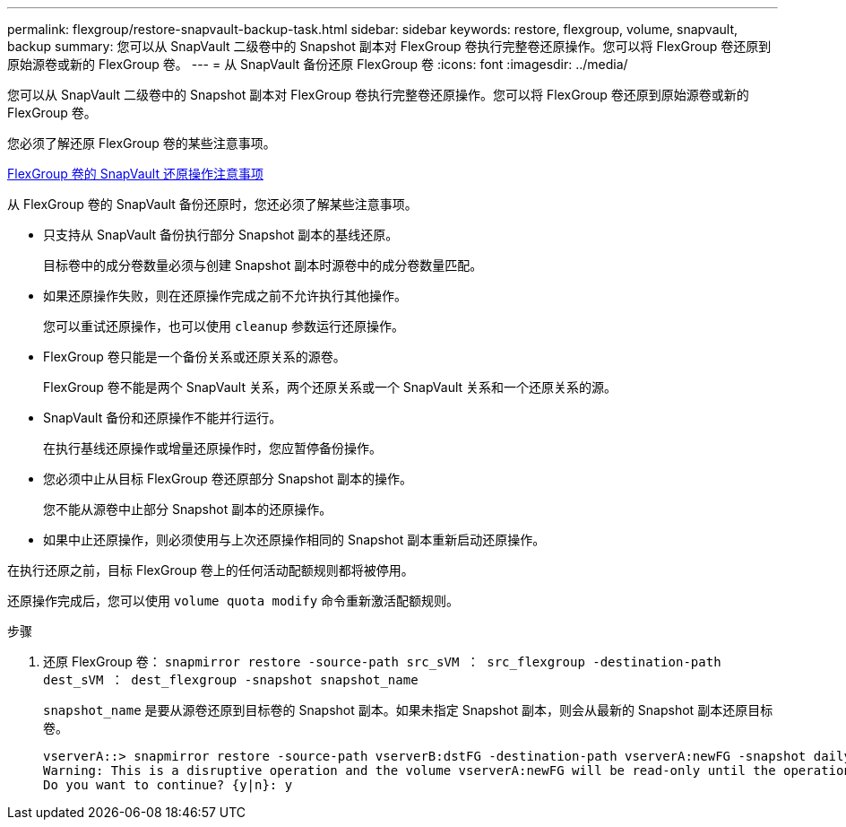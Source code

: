---
permalink: flexgroup/restore-snapvault-backup-task.html 
sidebar: sidebar 
keywords: restore, flexgroup, volume, snapvault, backup 
summary: 您可以从 SnapVault 二级卷中的 Snapshot 副本对 FlexGroup 卷执行完整卷还原操作。您可以将 FlexGroup 卷还原到原始源卷或新的 FlexGroup 卷。 
---
= 从 SnapVault 备份还原 FlexGroup 卷
:icons: font
:imagesdir: ../media/


[role="lead"]
您可以从 SnapVault 二级卷中的 Snapshot 副本对 FlexGroup 卷执行完整卷还原操作。您可以将 FlexGroup 卷还原到原始源卷或新的 FlexGroup 卷。

您必须了解还原 FlexGroup 卷的某些注意事项。

xref:snapvault-restore-operations-concept.adoc[FlexGroup 卷的 SnapVault 还原操作注意事项]

从 FlexGroup 卷的 SnapVault 备份还原时，您还必须了解某些注意事项。

* 只支持从 SnapVault 备份执行部分 Snapshot 副本的基线还原。
+
目标卷中的成分卷数量必须与创建 Snapshot 副本时源卷中的成分卷数量匹配。

* 如果还原操作失败，则在还原操作完成之前不允许执行其他操作。
+
您可以重试还原操作，也可以使用 `cleanup` 参数运行还原操作。

* FlexGroup 卷只能是一个备份关系或还原关系的源卷。
+
FlexGroup 卷不能是两个 SnapVault 关系，两个还原关系或一个 SnapVault 关系和一个还原关系的源。

* SnapVault 备份和还原操作不能并行运行。
+
在执行基线还原操作或增量还原操作时，您应暂停备份操作。

* 您必须中止从目标 FlexGroup 卷还原部分 Snapshot 副本的操作。
+
您不能从源卷中止部分 Snapshot 副本的还原操作。

* 如果中止还原操作，则必须使用与上次还原操作相同的 Snapshot 副本重新启动还原操作。


在执行还原之前，目标 FlexGroup 卷上的任何活动配额规则都将被停用。

还原操作完成后，您可以使用 `volume quota modify` 命令重新激活配额规则。

.步骤
. 还原 FlexGroup 卷： `snapmirror restore -source-path src_sVM ： src_flexgroup -destination-path dest_sVM ： dest_flexgroup -snapshot snapshot_name`
+
`snapshot_name` 是要从源卷还原到目标卷的 Snapshot 副本。如果未指定 Snapshot 副本，则会从最新的 Snapshot 副本还原目标卷。

+
[listing]
----
vserverA::> snapmirror restore -source-path vserverB:dstFG -destination-path vserverA:newFG -snapshot daily.2016-07-15_0010
Warning: This is a disruptive operation and the volume vserverA:newFG will be read-only until the operation completes
Do you want to continue? {y|n}: y
----

